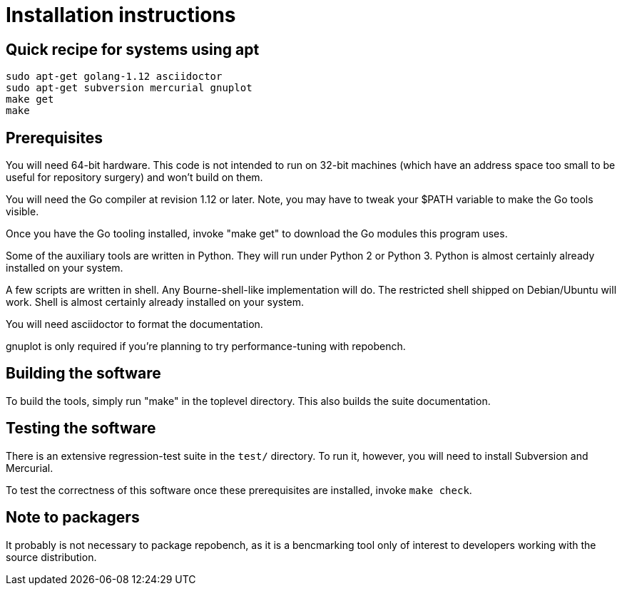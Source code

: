 = Installation instructions =

== Quick recipe for systems using apt ==

--------------------------------------------
sudo apt-get golang-1.12 asciidoctor 
sudo apt-get subversion mercurial gnuplot
make get
make
--------------------------------------------

== Prerequisites ==

You will need 64-bit hardware. This code is not intended to
run on 32-bit machines (which have an address space too small to be
useful for repository surgery) and won't build on them.

You will need the Go compiler at revision 1.12 or later.  Note, you
may have to tweak your $PATH variable to make the Go tools visible.

Once you have the Go tooling installed, invoke "make get" to download
the Go modules this program uses.

Some of the auxiliary tools are written in Python. They will run under
Python 2 or Python 3.  Python is almost certainly already installed on
your system.

A few scripts are written in shell. Any Bourne-shell-like
implementation will do. The restricted shell shipped on Debian/Ubuntu
will work. Shell is almost certainly already installed on your system.

You will need asciidoctor to format the documentation.

gnuplot is only required if you're planning to try performance-tuning
with repobench.

== Building the software ==

To build the tools, simply run "make" in the toplevel directory.  This
also builds the suite documentation.

== Testing the software ==

There is an extensive regression-test suite in the `test/` directory.
To run it, however, you will need to install Subversion and Mercurial.

To test the correctness of this software once these prerequisites are
installed, invoke `make check`.

== Note to packagers ==

It probably is not necessary to package repobench, as it is
a bencmarking tool only of interest to developers working
with the source distribution.

// end

